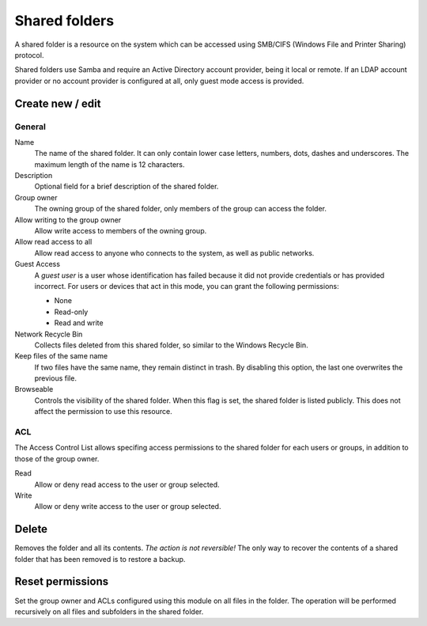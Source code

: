 ==============
Shared folders
==============

A shared folder is a resource on the system which can be
accessed using SMB/CIFS (Windows File and Printer Sharing) protocol. 

Shared folders use Samba and require an Active Directory account provider, being it local or remote. If an LDAP account provider or no account provider is configured at all, only guest mode access is provided.

Create new / edit
-----------------

General
^^^^^^^

Name
    The name of the shared folder. It can only contain lower case letters,
    numbers, dots, dashes and underscores. The maximum length of the name is 12 characters.

Description
    Optional field for a brief description of the shared folder.

Group owner
    The owning group of the shared folder, only members of the
    group can access the folder.

Allow writing to the group owner
    Allow write access to members of the owning group.

Allow read access to all
    Allow read access to anyone who connects to the system, as well as
    public networks.

Guest Access
     A *guest user* is a user whose identification has failed because
     it did not provide credentials or has provided incorrect. For
     users or devices that act in this mode, you can grant the
     following permissions:

     * None
     * Read-only
     * Read and write

Network Recycle Bin
     Collects files deleted from this shared folder, so similar to the
     Windows Recycle Bin.

Keep files of the same name
     If two files have the same name, they remain distinct in trash. By
     disabling this option, the last one overwrites the previous file.


Browseable
     Controls the visibility of the shared folder. When this flag is
     set, the shared folder is listed publicly. This does not affect
     the permission to use this resource.

.. raw:: html

   {{{INCLUDE NethServer_Module_SharedFolder_Plugin_*.html}}}

ACL
^^^

The Access Control List allows specifing access permissions to the
shared folder for each users or groups, in addition to those of the
group owner.

Read
    Allow or deny read access to the user or group selected.

Write 
    Allow or deny write access to the user or group selected.


Delete
------

Removes the folder and all its contents. *The action is not
reversible!* The only way to recover the contents of a shared folder
that has been removed is to restore a backup.

Reset permissions
-----------------

Set the group owner and ACLs configured using this module
on all files in the folder. The operation will be performed recursively on
all files and subfolders in the shared folder.

